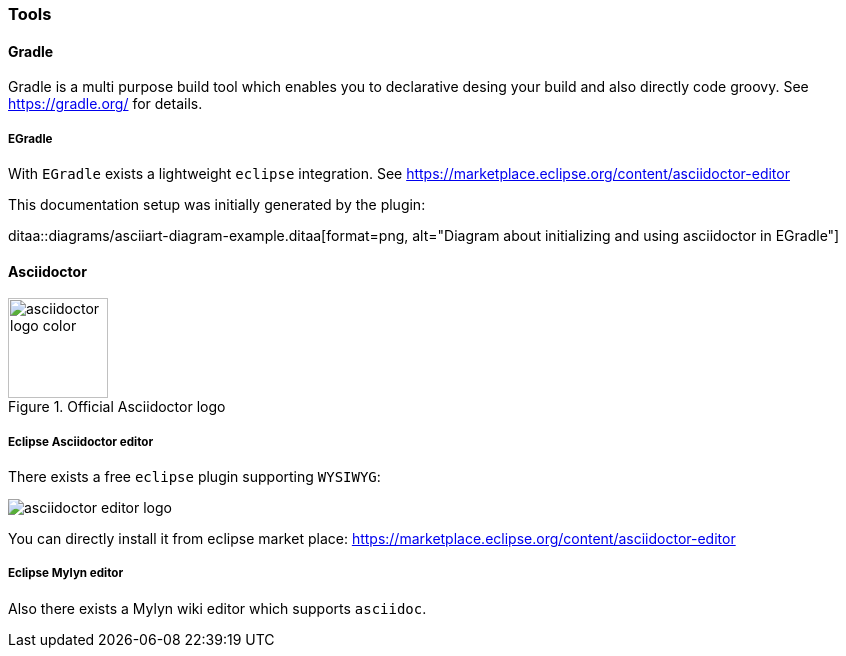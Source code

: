 === Tools

==== Gradle
Gradle is a multi purpose build tool which enables you to declarative desing your build and also
directly code groovy. See https://gradle.org/ for details.

[[tools-gradle-egradle]]
===== EGradle
With `EGradle` exists a lightweight `eclipse` integration. See   
https://marketplace.eclipse.org/content/asciidoctor-editor

This documentation setup was initially generated by the plugin:

ditaa::diagrams/asciiart-diagram-example.ditaa[format=png, alt="Diagram about initializing and using asciidoctor in EGradle"] 

[[asciidoctor-tools]]
==== Asciidoctor
// origin image from https://github.com/asciidoctor/brand/blob/master/logo/logo-color.svg
image::asciidoctor-logo-color.svg[title="Official Asciidoctor logo" opts="interactive,inline" width="100" height="100"]

===== Eclipse Asciidoctor editor
There exists a free `eclipse` plugin supporting `WYSIWYG`:

image::asciidoctor-editor-logo.png[]

You can directly install it from eclipse market place: 
https://marketplace.eclipse.org/content/asciidoctor-editor

===== Eclipse Mylyn editor
Also there exists a Mylyn wiki editor which supports `asciidoc`.
